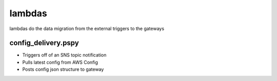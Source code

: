 =======
lambdas
=======

lambdas do the data migration from the external triggers to the gateways


config_delivery.pspy
####################
- Triggers off of an SNS topic notification
- Pulls latest config from AWS Config
- Posts config json structure to gateway
